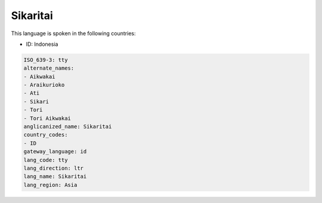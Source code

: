 .. _tty:

Sikaritai
=========

This language is spoken in the following countries:

* ID: Indonesia

.. code-block:: yaml

    ISO_639-3: tty
    alternate_names:
    - Aikwakai
    - Araikurioko
    - Ati
    - Sikari
    - Tori
    - Tori Aikwakai
    anglicanized_name: Sikaritai
    country_codes:
    - ID
    gateway_language: id
    lang_code: tty
    lang_direction: ltr
    lang_name: Sikaritai
    lang_region: Asia
    
